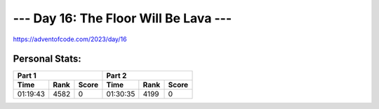 **************************
--- Day 16: The Floor Will Be Lava ---
**************************
`<https://adventofcode.com/2023/day/16>`_


Personal Stats:
###############


========  ====  =====  ========  ====  =====
Part 1                 Part 2       
---------------------  ---------------------
Time      Rank  Score  Time      Rank  Score
========  ====  =====  ========  ====  =====
01:19:43  4582      0  01:30:35  4199      0
========  ====  =====  ========  ====  =====